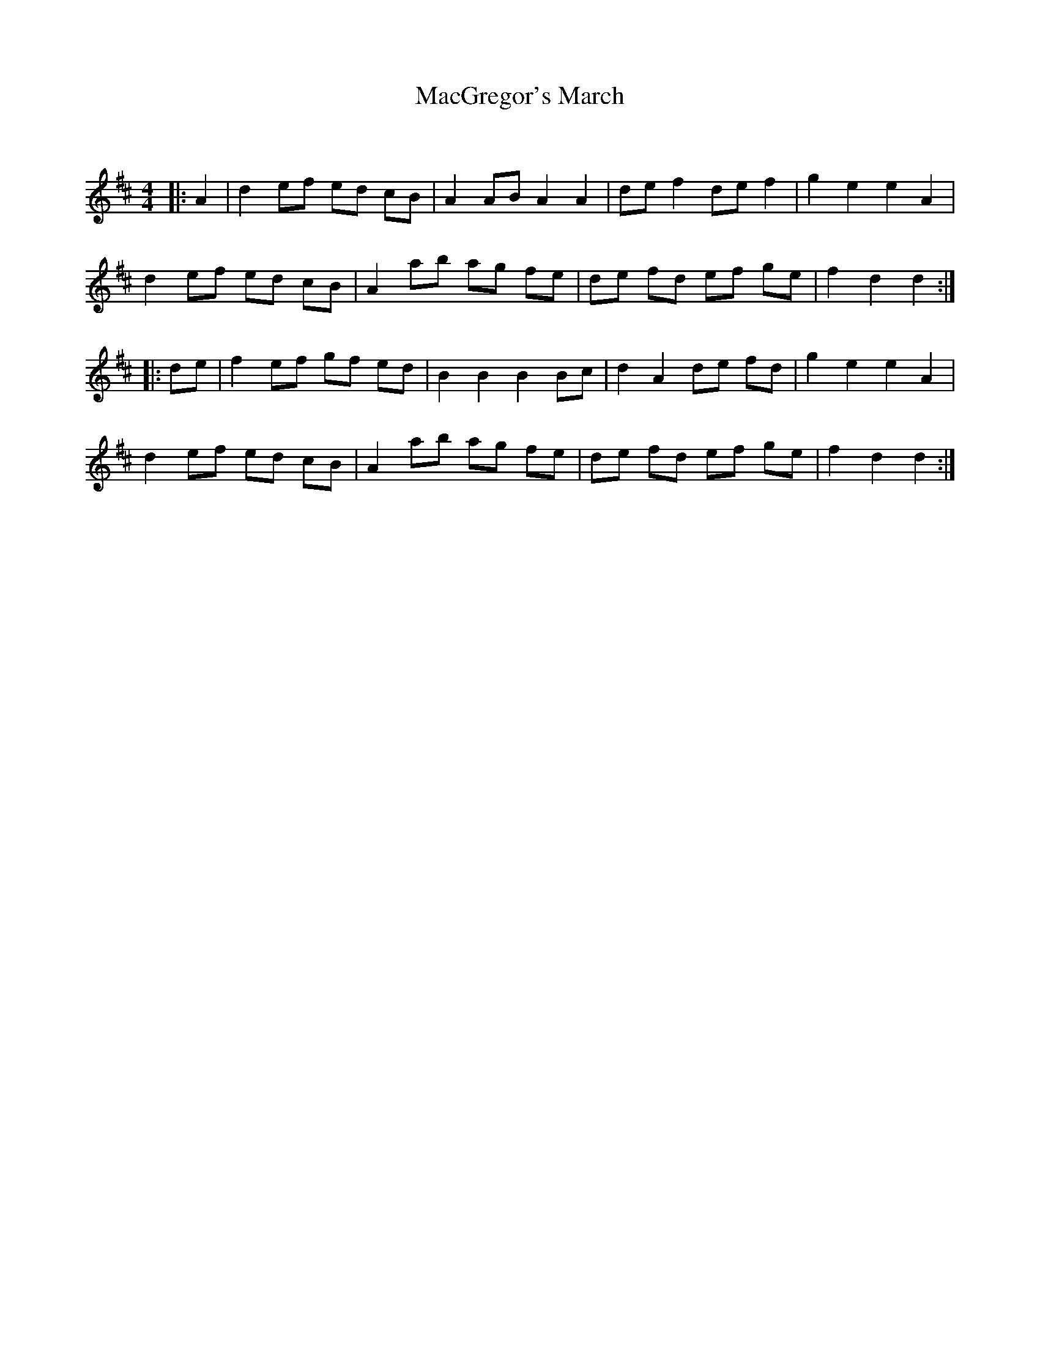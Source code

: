 X:1
T: MacGregor's March
C:
R:Reel
Q: 232
K:D
M:4/4
L:1/8
|:A2|d2 ef ed cB|A2 AB A2 A2|de f2 de f2|g2 e2 e2 A2|
d2 ef ed cB|A2 ab ag fe|de fd ef ge|f2 d2 d2:|
|:de|f2 ef gf ed|B2 B2 B2 Bc|d2 A2 de fd|g2 e2 e2 A2|
d2 ef ed cB|A2 ab ag fe|de fd ef ge|f2 d2 d2:|
